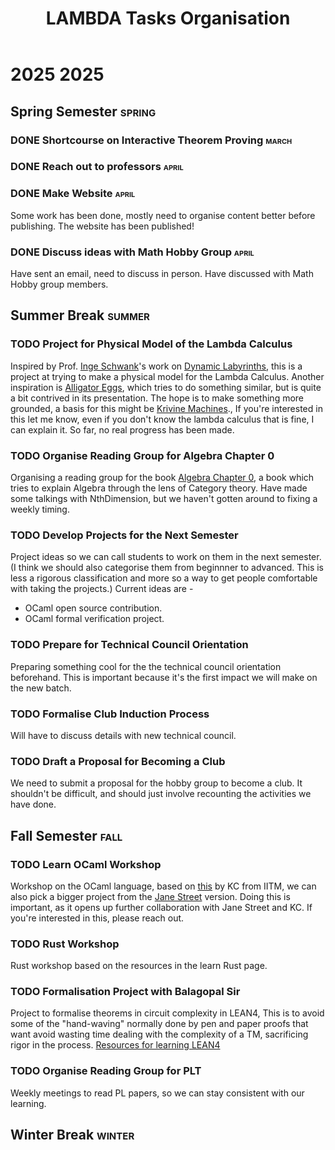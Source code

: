 #+title: LAMBDA Tasks Organisation

* 2025                                                                    :2025:
** Spring Semester                                                      :spring:
*** DONE Shortcourse on Interactive Theorem Proving                      :march:
    CLOSED: [2025-03-28 Wed 23:38]
*** DONE Reach out to professors                                         :april:
    CLOSED: [2025-04-16 Wed 23:38]
*** DONE Make Website                                                    :april:
    CLOSED: [2025-04-26 Sat 15:07]
    Some work has been done, mostly need to organise content better before publishing.
    The website has been published!
*** DONE Discuss ideas with Math Hobby Group                             :april:
    CLOSED: [2025-05-02 Fri 10:18]
    Have sent an email, need to discuss in person.
    Have discussed with Math Hobby group members.
** Summer Break                                                         :summer:
*** TODO Project for Physical Model of the Lambda Calculus
    :PROPERTIES:
    :MEMBERS: "Aniket Mishra" "Neal Apte Pineda" 
    :PEOPLE: "John Azariah" "Neeldhara Misra" "Jyothi Krishnan"
    :END:

    Inspired by Prof. [[https://www.researchgate.net/profile/Inge-Schwank-2][Inge Schwank]]'s work on [[https://mathedidaktik.uni-koeln.de/dynamic-labyrinths][Dynamic Labyrinths]], this is a project at trying to make a physical model for the Lambda Calculus.
    Another inspiration is [[https://worrydream.com/AlligatorEggs/][Alligator Eggs]], which tries to do something similar, but is quite a bit contrived in its presentation.
    The hope is to make something more grounded, a basis for this might be [[https://en.wikipedia.org/wiki/Krivine_machine][Krivine Machines]].,
    If you're interested in this let me know, even if you don't know the lambda calculus that is fine, I can explain it.
    So far, no real progress has been made.
    
*** TODO Organise Reading Group for Algebra Chapter 0
    :PROPERTIES:
    :MEMBERS: "Aniket Mishra" "Neal Apte Pineda" 
    :PEOPLE: "Tejas Lohia" "Shounak Ranade" "Priyanshi Agarwal"
    :END:

    Organising a reading group for the book [[https://agorism.dev/book/math/alg/algebra_chapter-0_paolo-aluffi.pdf][Algebra Chapter 0]], a book which tries to explain Algebra through the lens of Category theory.
    Have made some talkings with NthDimension, but we haven't gotten around to fixing a weekly timing.

*** TODO Develop Projects for the Next Semester
    Project ideas so we can call students to work on them in the next semester.
    (I think we should also categorise them from beginnner to advanced. This is less a rigorous classification and more so a way to get people comfortable with taking the projects.)
    Current ideas are -
    + OCaml open source contribution.
    + OCaml formal verification project.
*** TODO Prepare for Technical Council Orientation
    Preparing something cool for the the technical council orientation beforehand. This is important because it's the first impact we will make on the new batch.
*** TODO Formalise Club Induction Process
    Will have to discuss details with new technical council.
*** TODO Draft a Proposal for Becoming a Club
    We need to submit a proposal for the hobby group to become a club. It shouldn't be difficult, and should just involve recounting the activities we have done.
** Fall Semester                                                          :fall:
*** TODO Learn OCaml Workshop
    Workshop on the OCaml language, based on [[https://github.com/kayceesrk/learn-ocaml-workshop-2024][this]] by KC from IITM, we can also pick a bigger project from the [[https://github.com/janestreet/learn-ocaml-workshop][Jane Street]] version.
    Doing this is important, as it opens up further collaboration with Jane Street and KC.
    If you're interested in this, please reach out.
*** TODO Rust Workshop
    :PROPERTIES:
    :MEMBERS: "Arjun B Dixit"
    :END:
    Rust workshop based on the resources in the learn Rust page.
*** TODO Formalisation Project with Balagopal Sir
    :PROPERTIES:
    :MEMBERS: "Aniket Mishra" "Anvit Aggrawal" "Gella Naga Sai Krishna"
    :PEOPLE: "Balagopal Komarath"
    :END:

    Project to formalise theorems in circuit complexity in LEAN4,
    This is to avoid some of the "hand-waving" normally done by pen and paper proofs that want avoid wasting time dealing with the complexity of a TM, sacrificing rigor in the process.
    [[https://github.com/satiscugcat/lean-resources][Resources for learning LEAN4]] 
*** TODO Organise Reading Group for PLT
    :PROPERTIES:
    :MEMBERS: ALL
    :END:

    Weekly meetings to read PL papers, so we can stay consistent with our learning.
** Winter Break                                                         :winter:
